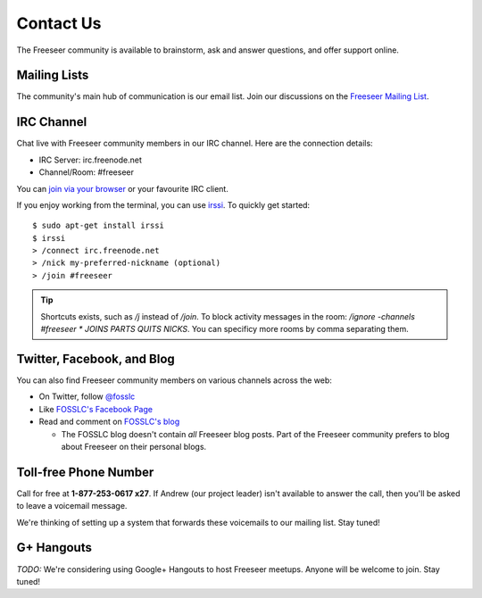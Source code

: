 Contact Us
==========

The Freeseer community is available to brainstorm, ask and answer questions, and offer support online.


Mailing Lists
-------------

The community's main hub of communication is our email list. Join our discussions on the 
`Freeseer Mailing List <http://box674.bluehost.com/mailman/listinfo/freeseer_fosslc.org>`_.


IRC Channel
-----------

Chat live with Freeseer community members in our IRC channel. Here are the connection details: 

* IRC Server: irc.freenode.net
* Channel/Room: #freeseer

You can `join via your browser <http://webchat.freenode.net/?channels=#freeseer>`_ or your favourite IRC client.

If you enjoy working from the terminal, you can use `irssi <http://irssi.org/>`_.
To quickly get started:

::

    $ sudo apt-get install irssi
    $ irssi
    > /connect irc.freenode.net
    > /nick my-preferred-nickname (optional)
    > /join #freeseer

.. tip::

    Shortcuts exists, such as `/j` instead of `/join`.
    To block activity messages in the room: `/ignore -channels #freeseer * JOINS
    PARTS QUITS NICKS`. You can specificy more rooms by comma separating them.

Twitter, Facebook, and Blog
---------------------------

You can also find Freeseer community members on various channels across the web:

* On Twitter, follow `@fosslc <http://twitter.com/fosslc>`_
* Like `FOSSLC's Facebook Page <https://www.facebook.com/FreeAndOpenSourceSoftwareLearningCentre>`_
* Read and comment on `FOSSLC's blog <http://www.fosslc.org/drupal/category/community/freeseer>`_

  * The FOSSLC blog doesn't contain *all* Freeseer blog posts. Part of the Freeseer community prefers to blog about Freeseer on their personal blogs.


Toll-free Phone Number
----------------------

Call for free at **1-877-253-0617 x27**.
If Andrew (our project leader) isn't available to answer the call, then you'll be asked to leave a voicemail message.

We're thinking of setting up a system that forwards these voicemails to our mailing list. Stay tuned! 


G+ Hangouts
-----------

*TODO:* We're considering using Google+ Hangouts to host Freeseer meetups. Anyone will be welcome to join. Stay tuned!

